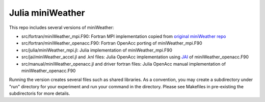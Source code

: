 Julia miniWeather
==================

This repo includes several versions of miniWeather:

* src/fortran/miniWeather_mpi.F90: Fortran MPI implementation copied from `original miniWeather repo <https://github.com/mrnorman/miniWeather/>`_
* src/fortran/miniWeather_openacc.F90: Fortran OpenAcc porting of miniWeather_mpi.F90 
* src/julia/miniWeather_mpi.jl: Julia implementation of miniWeather_mpi.F90
* src/jai/miniWeather_accel.jl and .knl files: Julia OpenAcc implementation using `JAI <https://github.com/grnydawn/AccelInterfaces.jl/>`_ of miniWeather_openacc.F90
* src/manual/miniWeather_openacc.jl and driver fortran files: Julia OpenAcc manual implementation of miniWeather_openacc.F90

Running the version creates several files such as shared libraries. As a convention, you may create a subdirectory under "run" directory for your experiment and run your command in the directory. Please see Makefiles in pre-existing the subdirectoris for more details.
